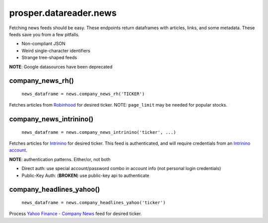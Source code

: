 =======================
prosper.datareader.news
=======================

Fetching news feeds should be easy.  These endpoints return dataframes with articles, links, and some metadata.  These feeds save you from a few pitfalls.

- Non-compliant JSON 
- Weird single-character identifiers
- Strange tree-shaped feeds

**NOTE**: Google datasources have been deprecated

company_news_rh()
-----------------

    ``news_dataframe = news.company_news_rh('TICKER')``

Fetches articles from `Robinhood`_ for desired ticker.  NOTE: ``page_limit`` may be needed for popular stocks.

company_news_intrinino()
------------------------

    ``news_dataframe = news.company_news_intrinino('ticker', ...)``

Fetches articles for `Intrinino`_ for desired ticker.  This feed is authenticated, and will require credentials from an `Intrinino account`_.

**NOTE**: authentication patterns.  Either/or, not both

- Direct auth: use special account/password combo in account info (not personal login credentials)
- Public-Key Auth: (**BROKEN**) use public-key api to authenticate

company_headlines_yahoo()
-------------------------

    ``news_dataframe = news.company_headlines_yahoo('ticker')``

Process `Yahoo Finance - Company News`_ feed for desired ticker.

.. _Robinhood: https://www.robinhood.com/
.. _Intrinino: https://intrinio.com/
.. _Intrinino account: https://intrinio.com/account
.. _Yahoo Finance - Company News: https://developer.yahoo.com/finance/company.html